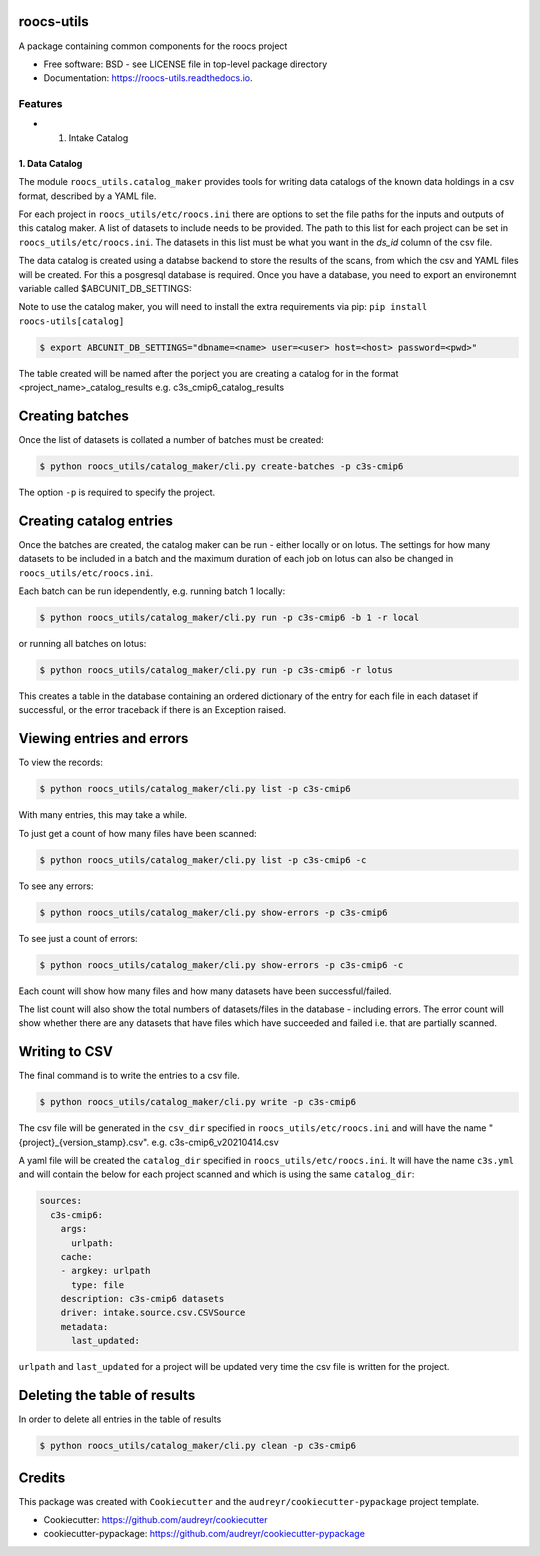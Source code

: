 roocs-utils
===========

.. image:: https://img.shields.io/pypi/v/roocs_utils.svg
   :target: https://pypi.python.org/pypi/roocs_utils
   :alt: Pypi

.. image:: https://github.com/roocs/roocs-utils/workflows/build/badge.svg
    :target: https://github.com/roocs/roocs-utils/actions
    :alt: Build Status

.. image:: https://readthedocs.org/projects/roocs-utils/badge/?version=latest
   :target: https://roocs-utils.readthedocs.io/en/latest/?badge=latest
   :alt: Documentation


A package containing common components for the roocs project


* Free software: BSD - see LICENSE file in top-level package directory
* Documentation: https://roocs-utils.readthedocs.io.

Features
--------


*

  #. Intake Catalog

1. Data Catalog
^^^^^^^^^^^^^^^

The module ``roocs_utils.catalog_maker`` provides tools for writing data catalogs of the known data holdings in a csv format, described by a YAML file.

For each project in ``roocs_utils/etc/roocs.ini`` there are options to set the file paths for the inputs and outputs of this catalog maker.
A list of datasets to include needs to be provided. The path to this list for each project can be set in ``roocs_utils/etc/roocs.ini``. The datasets in this list must be what you want in the `ds_id` column of the csv file.

The data catalog is created using a databse backend to store the results of the scans, from which the csv and YAML files will be created.
For this a posgresql database is required. Once you have a database, you need to export an environemnt variable called $ABCUNIT_DB_SETTINGS:

Note to use the catalog maker, you will need to install the extra requirements via pip: ``pip install roocs-utils[catalog]``

.. code-block::

    $ export ABCUNIT_DB_SETTINGS="dbname=<name> user=<user> host=<host> password=<pwd>"

The table created will be named after the porject you are creating a catalog for in the format <project_name>_catalog_results e.g. c3s_cmip6_catalog_results

Creating batches
================

Once the list of datasets is collated a number of batches must be created:

.. code-block::

    $ python roocs_utils/catalog_maker/cli.py create-batches -p c3s-cmip6

The option ``-p`` is required to specify the project.

Creating catalog entries
========================

Once the batches are created, the catalog maker can be run - either locally or on lotus. The settings for how many datasets to be included in a batch and the maximum duration of each job on lotus can also be changed in ``roocs_utils/etc/roocs.ini``.

Each batch can be run idependently, e.g. running batch 1 locally:

.. code-block::

    $ python roocs_utils/catalog_maker/cli.py run -p c3s-cmip6 -b 1 -r local

or running all batches on lotus:

.. code-block::

    $ python roocs_utils/catalog_maker/cli.py run -p c3s-cmip6 -r lotus

This creates a table in the database containing an ordered dictionary of the entry for each file in each dataset if successful, or the error traceback if there is an Exception raised.

Viewing entries and errors
==========================

To view the records:

.. code-block::

    $ python roocs_utils/catalog_maker/cli.py list -p c3s-cmip6

With many entries, this may take a while.


To just get a count of how many files have been scanned:

.. code-block::

    $ python roocs_utils/catalog_maker/cli.py list -p c3s-cmip6 -c


To see any errors:

.. code-block::

    $ python roocs_utils/catalog_maker/cli.py show-errors -p c3s-cmip6


To see just a count of errors:

.. code-block::

    $ python roocs_utils/catalog_maker/cli.py show-errors -p c3s-cmip6 -c


Each count will show how many files and how many datasets have been successful/failed.

The list count will also show the total numbers of datasets/files in the database - including errors.
The error count will show whether there are any datasets that have files which have succeeded and failed i.e. that are partially scanned.


Writing to CSV
==============

The final command is to write the entries to a csv file.

.. code-block::

    $ python roocs_utils/catalog_maker/cli.py write -p c3s-cmip6

The csv file will be generated in the ``csv_dir`` specified in ``roocs_utils/etc/roocs.ini`` and will have the name "{project}_{version_stamp}.csv".
e.g. c3s-cmip6_v20210414.csv

A yaml file will be created the ``catalog_dir`` specified in ``roocs_utils/etc/roocs.ini``.
It will have the name ``c3s.yml`` and will contain the below for each project scanned and which is using the same ``catalog_dir``:

.. code-block::

    sources:
      c3s-cmip6:
        args:
          urlpath:
        cache:
        - argkey: urlpath
          type: file
        description: c3s-cmip6 datasets
        driver: intake.source.csv.CSVSource
        metadata:
          last_updated:

``urlpath`` and ``last_updated`` for a project will be updated very time the csv file is written for the project.

Deleting the table of results
=============================

In order to delete all entries in the table of results

.. code-block::

    $ python roocs_utils/catalog_maker/cli.py clean -p c3s-cmip6

Credits
=======

This package was created with ``Cookiecutter`` and the ``audreyr/cookiecutter-pypackage`` project template.


* Cookiecutter: https://github.com/audreyr/cookiecutter
* cookiecutter-pypackage: https://github.com/audreyr/cookiecutter-pypackage
